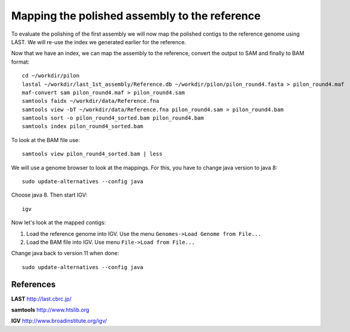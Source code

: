 Mapping the polished assembly to the reference
==============================================

To evaluate the polishing of the first assembly we will now map
the polished contigs to the reference genome using LAST. 
We will re-use the index we generated earlier for the reference.
  
Now that we have an index, we can map the assembly to the reference,
convert the output to SAM and finally to BAM format::

  cd ~/workdir/pilon
  lastal ~/workdir/last_1st_assembly/Reference.db ~/workdir/pilon/pilon_round4.fasta > pilon_round4.maf
  maf-convert sam pilon_round4.maf > pilon_round4.sam
  samtools faidx ~/workdir/data/Reference.fna
  samtools view -bT ~/workdir/data/Reference.fna pilon_round4.sam > pilon_round4.bam
  samtools sort -o pilon_round4_sorted.bam pilon_round4.bam
  samtools index pilon_round4_sorted.bam
  
To look at the BAM file use::

  samtools view pilon_round4_sorted.bam | less
  

We will use a genome browser to look at the mappings. For this, you have to change java version to java 8::

  sudo update-alternatives --config java

Choose java 8. Then start IGV::

  igv
  
  
Now let's look at the mapped contigs:

1. Load the reference genome into IGV. Use the menu ``Genomes->Load Genome from File...`` 
2. Load the BAM file into IGV. Use menu ``File->Load from File...`` 

Change java back to version 11 when done::

  sudo update-alternatives --config java

References
^^^^^^^^^^

**LAST** http://last.cbrc.jp/

**samtools** http://www.htslib.org

**IGV** http://www.broadinstitute.org/igv/

